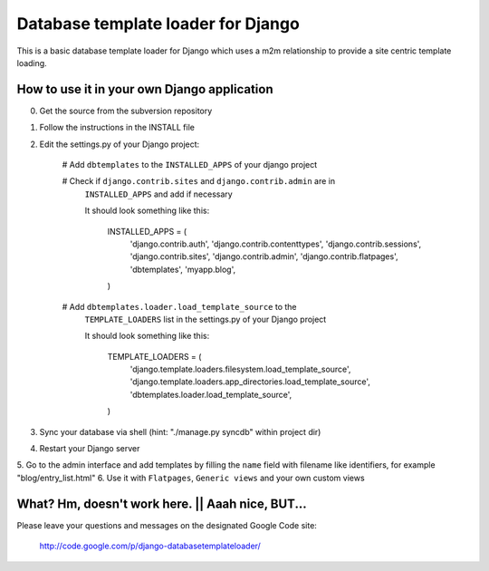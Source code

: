 ===================================
Database template loader for Django
===================================

This is a basic database template loader for Django which uses a m2m
relationship to provide a site centric template loading.

How to use it in your own Django application
============================================

0. Get the source from the subversion repository
1. Follow the instructions in the INSTALL file
2. Edit the settings.py of your Django project:

    # Add ``dbtemplates`` to the ``INSTALLED_APPS`` of your django project

    # Check if ``django.contrib.sites`` and ``django.contrib.admin`` are in
      ``INSTALLED_APPS`` and add if necessary
        
      It should look something like this:
    
        INSTALLED_APPS = (
            'django.contrib.auth',
            'django.contrib.contenttypes',
            'django.contrib.sessions',
            'django.contrib.sites',
            'django.contrib.admin',
            'django.contrib.flatpages',
            'dbtemplates',
            'myapp.blog',
        )
    
    # Add ``dbtemplates.loader.load_template_source`` to the
      ``TEMPLATE_LOADERS`` list in the settings.py of your Django project

      It should look something like this:

        TEMPLATE_LOADERS = (
            'django.template.loaders.filesystem.load_template_source',
            'django.template.loaders.app_directories.load_template_source',
            'dbtemplates.loader.load_template_source',
        )

3. Sync your database via shell (hint: "./manage.py syncdb" within project dir)
4. Restart your Django server
5. Go to the admin interface and add templates by filling the ``name`` field
with filename like identifiers, for example "blog/entry_list.html"
6. Use it with ``Flatpages``, ``Generic views`` and your own custom views

What? Hm, doesn't work here. || Aaah nice, BUT...
=================================================

Please leave your questions and messages on the designated Google Code site:

    http://code.google.com/p/django-databasetemplateloader/
